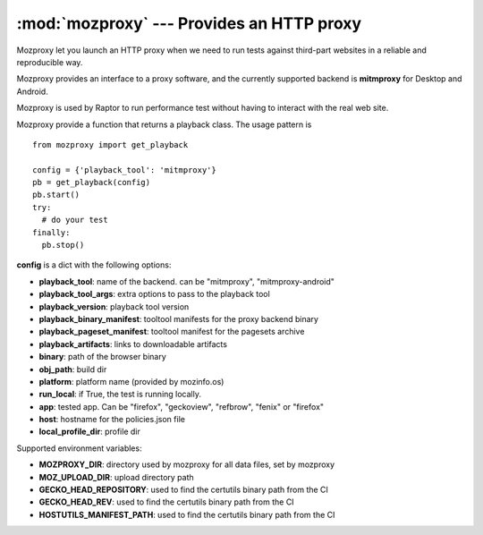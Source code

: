 :mod:`mozproxy` --- Provides an HTTP proxy
==========================================

Mozproxy let you launch an HTTP proxy when we need to run tests against
third-part websites in a reliable and reproducible way.

Mozproxy provides an interface to a proxy software, and the currently
supported backend is **mitmproxy** for Desktop and Android.

Mozproxy is used by Raptor to run performance test without having to interact
with the real web site.

Mozproxy provide a function that returns a playback class. The usage pattern is
::

   from mozproxy import get_playback

   config = {'playback_tool': 'mitmproxy'}
   pb = get_playback(config)
   pb.start()
   try:
     # do your test
   finally:
     pb.stop()

**config** is a dict with the following options:

- **playback_tool**: name of the backend. can be "mitmproxy", "mitmproxy-android"
- **playback_tool_args**: extra options to pass to the playback tool
- **playback_version**: playback tool version
- **playback_binary_manifest**: tooltool manifests for the proxy backend binary
- **playback_pageset_manifest**: tooltool manifest for the pagesets archive
- **playback_artifacts**: links to downloadable artifacts
- **binary**: path of the browser binary
- **obj_path**: build dir
- **platform**: platform name (provided by mozinfo.os)
- **run_local**: if True, the test is running locally.
- **app**: tested app. Can be "firefox",  "geckoview", "refbrow", "fenix" or  "firefox"
- **host**: hostname for the policies.json file
- **local_profile_dir**: profile dir


Supported environment variables:

- **MOZPROXY_DIR**: directory used by mozproxy for all data files, set by mozproxy
- **MOZ_UPLOAD_DIR**: upload directory path
- **GECKO_HEAD_REPOSITORY**: used to find the certutils binary path from the CI
- **GECKO_HEAD_REV**: used to find the certutils binary path from the CI
- **HOSTUTILS_MANIFEST_PATH**: used to find the certutils binary path from the CI
